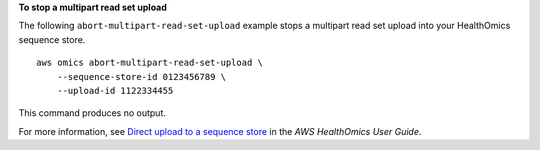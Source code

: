 **To stop a multipart read set upload**

The following ``abort-multipart-read-set-upload`` example stops a multipart read set upload into your HealthOmics sequence store. ::

    aws omics abort-multipart-read-set-upload \
        --sequence-store-id 0123456789 \
        --upload-id 1122334455 

This command produces no output.

For more information, see `Direct upload to a sequence store <https://docs.aws.amazon.com/omics/latest/dev/synchronous-uploads.html>`__ in the *AWS HealthOmics User Guide*.